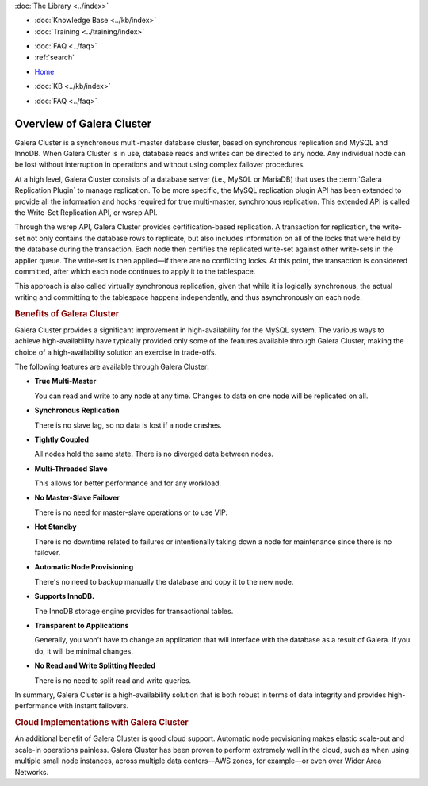 .. meta::
   :title: Overview of Galera Cluster
   :description:
   :language: en-US
   :keywords: galera cluster, mysql, mariadb, overview
   :copyright: Codership Oy, 2014 - 2021. All Rights Reserved.


.. container:: left-margin

   .. container:: left-margin-top

      :doc:`The Library <../index>`

   .. container:: left-margin-content

      .. cssclass:: here

         - :doc:`Documentation <./index>`

      - :doc:`Knowledge Base <../kb/index>`
      - :doc:`Training <../training/index>`

      .. cssclass:: sub-links

         - :doc:`Tutorial Articles <../training/tutorials/index>`
         - :doc:`Training Videos <../training/videos/index>`

      - :doc:`FAQ <../faq>`
      - :ref:`search`

.. container:: top-links

   - `Home <https://galeracluster.com>`_

   .. cssclass:: here

      - :doc:`Docs <./index>`

   - :doc:`KB <../kb/index>`

   .. cssclass:: nav-wider

      - :doc:`Training <../training/index>`

   - :doc:`FAQ <../faq>`


.. cssclass:: library-document
.. _`overview-galera`:

=============================
Overview of Galera Cluster
=============================

Galera Cluster is a synchronous multi-master database cluster, based on synchronous replication and MySQL and InnoDB.  When Galera Cluster is in use, database reads and writes can be directed to any node. Any individual node can be lost without interruption in operations and without using complex failover procedures.

At a high level, Galera Cluster consists of a database server (i.e., MySQL or MariaDB) that uses the :term:`Galera Replication Plugin` to manage replication. To be more specific, the MySQL replication plugin API has been extended to provide all the information and hooks required for true multi-master, synchronous replication.  This extended API is called the Write-Set Replication API, or wsrep API.

Through the wsrep API, Galera Cluster provides certification-based replication.  A transaction for replication, the write-set not only contains the database rows to replicate, but also includes information on all of the locks that were held by the database during the transaction.  Each node then certifies the replicated write-set against other write-sets in the applier queue.  The write-set is then applied |---| if there are no conflicting locks.  At this point, the transaction is considered committed, after which each node continues to apply it to the tablespace.

This approach is also called virtually synchronous replication, given that while it is logically synchronous, the actual writing and committing to the tablespace happens independently, and thus asynchronously on each node.


.. _`benefits-galera`:
.. rst-class:: section-heading
.. rubric:: Benefits of Galera Cluster

Galera Cluster provides a significant improvement in high-availability for the MySQL system.  The various ways to achieve high-availability have typically provided only some of the features available through Galera Cluster, making the choice of a high-availability solution an exercise in trade-offs.

The following features are available through Galera Cluster:

- **True Multi-Master**

  You can read and write to any node at any time. Changes to data on one node will be replicated on all.

- **Synchronous Replication**

  There is no slave lag, so no data is lost if a node crashes.

- **Tightly Coupled**

  All nodes hold the same state. There is no diverged data between nodes.

- **Multi-Threaded Slave**

  This allows for better performance and for any workload.

- **No Master-Slave Failover**

  There is no need for master-slave operations or to use VIP.

- **Hot Standby**

  There is no downtime related to failures or intentionally taking down a node for maintenance since there is no failover.

- **Automatic Node Provisioning**

  There's no need to backup manually the database and copy it to the new node.

- **Supports InnoDB.**

  The InnoDB storage engine provides for transactional tables.

- **Transparent to Applications**

  Generally, you won't have to change an application that will interface with the database as a result of Galera. If you do, it will be minimal changes.

- **No Read and Write Splitting Needed**

  There is no need to split read and write queries.

In summary, Galera Cluster is a high-availability solution that is both robust in terms of data integrity and provides high-performance with instant failovers.


.. _`Galera Cluster Cloud Implementations`:

.. rst-class:: section-heading
.. rubric:: Cloud Implementations with Galera Cluster

An additional benefit of Galera Cluster is good cloud support.  Automatic node provisioning makes elastic scale-out and scale-in operations painless.  Galera Cluster has been proven to perform extremely well in the cloud, such as when using multiple small node instances, across multiple data centers |---| AWS zones, for example |---| or even over Wider Area Networks.

.. |---|   unicode:: U+2014 .. EM DASH
   :trim:
